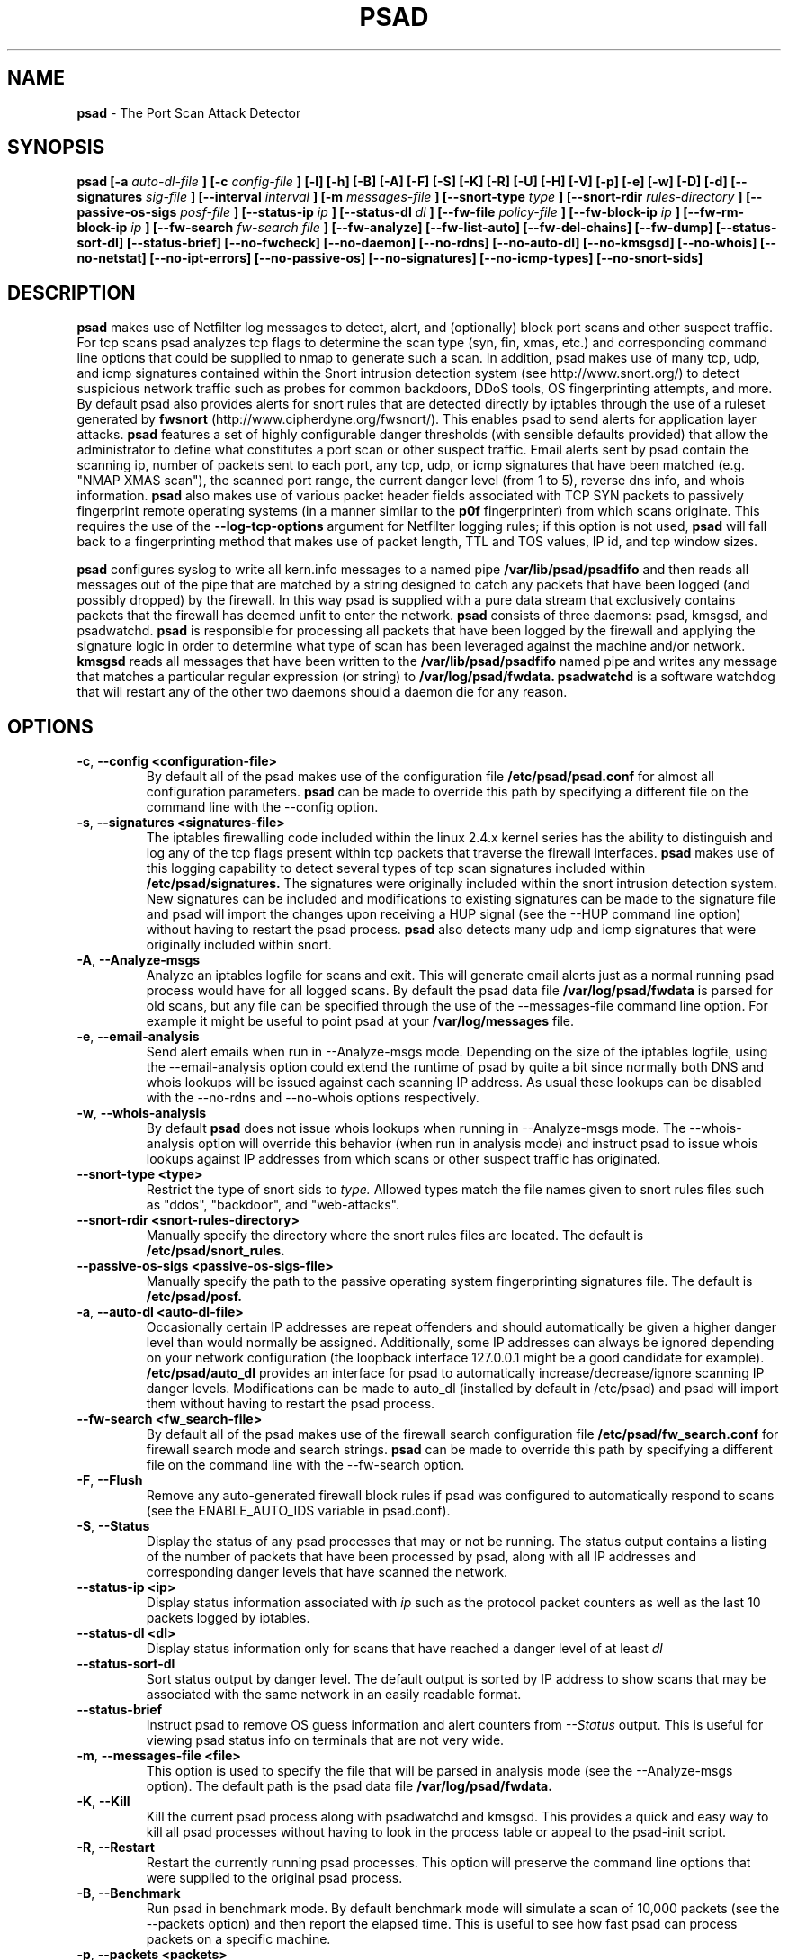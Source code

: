 .\" Process this file with
.\" groff -man -Tascii foo.1
.\"
.TH PSAD 8 "Jun, 2004" Linux
.SH NAME
.B psad
\- The Port Scan Attack Detector
.SH SYNOPSIS
.B psad [-a
.I auto-dl-file
.B ] [-c
.I config-file
.B ] [-l] [-h] [-B] [-A] [-F] [-S] [-K] [-R] [-U] [-H] [-V] [-p] [-e] [-w] [-D] [-d] [--signatures
.I sig-file
.B ] [--interval
.I interval
.B ] [-m
.I messages-file
.B ] [--snort-type
.I type
.B ] [--snort-rdir
.I rules-directory
.B ] [--passive-os-sigs
.I posf-file
.B ] [--status-ip
.I ip
.B ] [--status-dl
.I dl
.B ] [--fw-file
.I policy-file
.B ] [--fw-block-ip
.I ip
.B ] [--fw-rm-block-ip
.I ip
.B ] [--fw-search
.I fw-search file
.B ] [--fw-analyze] [--fw-list-auto] [--fw-del-chains] [--fw-dump] [--status-sort-dl]
.B [--status-brief] [--no-fwcheck]
.B [--no-daemon] [--no-rdns] [--no-auto-dl] [--no-kmsgsd]
.B [--no-whois] [--no-netstat] [--no-ipt-errors]
.B [--no-passive-os] [--no-signatures] [--no-icmp-types] [--no-snort-sids]
.SH DESCRIPTION

.B psad
makes use of Netfilter log messages to detect, alert, and (optionally) block
port scans and other suspect traffic.  For tcp scans psad analyzes tcp
flags to determine the scan type (syn, fin, xmas, etc.) and corresponding
command line options that could be supplied to nmap to generate such a scan.
In addition, psad makes use of many tcp, udp, and icmp signatures contained
within the Snort intrusion detection system (see http://www.snort.org/) to
detect suspicious network traffic such as probes for common backdoors, DDoS
tools, OS fingerprinting attempts, and more.  By default psad also provides
alerts for snort rules that are detected directly by iptables through the
use of a ruleset generated by
.B fwsnort
(http://www.cipherdyne.org/fwsnort/).  This enables psad to send alerts for
application layer attacks.
.B psad
features a set of highly configurable danger thresholds (with sensible
defaults provided) that allow the administrator to define what constitutes
a port scan or other suspect traffic.  Email alerts sent by psad contain the
scanning ip, number of packets sent to each port, any tcp, udp, or icmp
signatures that have been matched (e.g. "NMAP XMAS scan"), the scanned port
range, the current danger level (from 1 to 5), reverse dns info, and whois
information.
.B psad
also makes use of various packet header fields associated with TCP SYN packets
to passively fingerprint remote operating systems (in a manner similar to the
.B p0f
fingerprinter) from which scans originate.  This requires the use of the
.B --log-tcp-options
argument for Netfilter logging rules; if this option is not used,
.B psad
will fall back to a fingerprinting method that makes use of packet length,
TTL and TOS values, IP id, and tcp window sizes.
.PP
.B psad
configures syslog to write all kern.info messages to a named pipe
.B /var/lib/psad/psadfifo
and then reads all messages out of the pipe that are matched by a string
designed to catch any packets that have been logged (and possibly dropped)
by the firewall.  In this way psad is supplied with a pure data stream
that exclusively contains packets that the firewall has deemed unfit to
enter the network.  
.B psad
consists of three daemons: psad, kmsgsd, and psadwatchd.
.B psad
is responsible for processing all packets that have been logged by the
firewall and applying the signature logic in order to determine what type
of scan has been leveraged against the machine and/or network.
.B kmsgsd
reads all messages that have been written to the
.B /var/lib/psad/psadfifo
named pipe and writes any message that matches a particular regular
expression (or string) to
.B /var/log/psad/fwdata.
.B psadwatchd
is a software watchdog that will restart any of the other two daemons should
a daemon die for any reason.
.SH OPTIONS
.TP
.BR \-c "\fR,\fP " \-\^\-config\ \<configuration-file>
By default all of the psad makes use of the configuration file
.B /etc/psad/psad.conf
for almost all configuration parameters.
.B psad
can be made to
override this path by specifying a different file on the command
line with the --config option.
.TP
.BR \-s "\fR,\fP " \-\^\-signatures\ \<signatures-file>
The iptables firewalling code included within the linux 2.4.x kernel
series has the ability to distinguish and log any of the tcp flags
present within tcp packets that traverse the firewall interfaces.
.B psad
makes use of this logging capability to detect several types of tcp scan
signatures included within
.B /etc/psad/signatures.
The signatures were
originally included within the snort intrusion detection
system.  New signatures can be included and modifications to existing
signatures can be made to the signature file and psad will import
the changes upon receiving a HUP signal (see the --HUP command line
option) without having to restart the psad process.
.B psad
also detects
many udp and icmp signatures that were originally included within snort.
.TP
.BR \-A ", " \-\^\-Analyze-msgs
Analyze an iptables logfile for scans and exit.  This will generate email alerts
just as a normal running psad process would have for all logged scans.  By
default the psad data file
.B /var/log/psad/fwdata
is parsed for old scans, but any file can be specified through the use
of the --messages-file command line option.  For example it might be useful
to point psad at your
.B /var/log/messages
file.
.TP
.BR \-e ", " \-\^\-email-analysis
Send alert emails when run in --Analyze-msgs mode.  Depending on the size of
the iptables logfile, using the --email-analysis option could extend the runtime
of psad by quite a bit since normally both DNS and whois lookups will be issued
against each scanning IP address.  As usual these lookups can be disabled with
the --no-rdns and --no-whois options respectively.
.TP
.BR \-w ", " \-\^\-whois-analysis
By default
.B psad
does not issue whois lookups when running in --Analyze-msgs mode.  The
--whois-analysis option will override this behavior (when run in analysis mode)
and instruct psad to issue whois lookups against IP addresses from which scans
or other suspect traffic has originated.
.TP
.BR \-\^\-snort-type\ \<type>
Restrict the type of snort sids to
.I type.
Allowed types match the file names given to snort rules files such as
"ddos", "backdoor", and "web-attacks".
.TP
.BR \-\^\-snort-rdir\ \<snort-rules-directory>
Manually specify the directory where the snort rules files are located.
The default is
.B /etc/psad/snort_rules.
.TP
.BR \-\^\-passive-os-sigs\ \<passive-os-sigs-file>
Manually specify the path to the passive operating system fingerprinting
signatures file.  The default is
.B /etc/psad/posf.
.TP
.BR \-a "\fR,\fP " \-\^\-auto-dl\ \<auto-dl-file>
Occasionally certain IP addresses are repeat offenders and
should automatically be given a higher danger level than
would normally be assigned.  Additionally, some IP addresses
can always be ignored depending on your network configuration
(the loopback interface 127.0.0.1 might be a good candidate
for example).
.B /etc/psad/auto_dl
provides an interface for psad to automatically
increase/decrease/ignore scanning IP danger levels.  Modifications
can be made to auto_dl (installed by default in /etc/psad)
and psad will import them without having to restart the psad process.
.TP
.BR \-\^\-fw-search\ \<fw_search-file>
By default all of the psad makes use of the firewall search configuration
file
.B /etc/psad/fw_search.conf
for firewall search mode and search strings.
.B psad
can be made to
override this path by specifying a different file on the command
line with the --fw-search option.
.TP
.BR \-F ", " \-\^\-Flush
Remove any auto-generated firewall block rules if psad was configured
to automatically respond to scans (see the ENABLE_AUTO_IDS variable
in psad.conf).
.TP
.BR \-S ", " \-\^\-Status
Display the status of any psad processes that may or not be running.
The status output contains a listing of the number of packets that
have been processed by psad, along with all IP addresses and
corresponding danger levels that have scanned the network.
.TP
.BR \-\^\-status-ip\ \<ip>
Display status information associated with
.I ip
such as the protocol packet counters as well as the last 10 packets
logged by iptables.
.TP
.BR \-\^\-status-dl\ \<dl>
Display status information only for scans that have reached a danger
level of at least
.I dl
.TP
.BR \-\^\-status-sort-dl
Sort status output by danger level.  The default output is sorted
by IP address to show scans that may be associated with the same
network in an easily readable format.
.TP
.BR \-\^\-status-brief
Instruct psad to remove OS guess information and alert counters from
.I --Status
output.  This is useful for viewing psad status info on terminals that
are not very wide.
.TP
.BR \-m "\fR,\fP " \-\^\-messages-file\ \<file>
This option is used to specify the file that will be parsed in analysis
mode (see the --Analyze-msgs option).  The default path is the psad
data file
.B /var/log/psad/fwdata.
.TP
.BR \-K ", " \-\^\-Kill
Kill the current psad process along with psadwatchd and kmsgsd.
This provides a quick and easy way to kill all psad processes without
having to look in the process table or appeal to the psad-init script.
.TP
.BR \-R ", " \-\^\-Restart
Restart the currently running psad processes.  This option will
preserve the command line options that were supplied to the original
psad process.
.TP
.BR \-B ", " \-\^\-Benchmark
Run psad in benchmark mode.  By default benchmark mode will simulate
a scan of 10,000 packets (see the --packets option) and then report
the elapsed time.  This is useful to see how fast psad can process
packets on a specific machine.
.TP
.BR \-p "\fR,\fP " \-\^\-packets\ \<packets>
Specify the number of packets to use in benchmark mode.  The
default is 10,000 packets.
.TP
.BR \-\^\-fw-list-auto
List all rules in Netfilter chains that are used by
.B psad
in auto-blocking mode.
.TP
.BR \-\^\-fw-analyze
Analyze the local iptables ruleset, send any alerts if errors are
discovered, and then exit.
.TP
.BR \-\^\-fw-del-chains
By default, if ENABLE_AUTO_IDS is set to "Y"
.B psad
will not delete the auto-generated Netfilter chains (see the IPT_AUTO_CHAIN
keywords in psad.conf) if the --Flush option is given.  The --fw-del-chains
option overrides this behavior and deletes the auto-blocking chains from a
running Netfilter firewall.
.TP
.BR \-\^\-fw-dump
Instruct
.B psad
to dump the contents of the Netfilter policy that is running on the local
system.  All IP addresses are removed from the resulting output, so it is
safe to post to the psad list, or communicate to others.  This option is
most often used with --Dump-conf.
.TP
.BR \-\^\-fw-block-ip\ \<ip>
Specify an IP address or network to add to the Netfilter controls that are
auto-generated by psad.  This allows psad to manage the rule timeouts.
.TP
.BR \-\^\-fw-rm-block-ip\ \<ip>
Specify an IP address or network to remove from the Netfilter controls that
are auto-generated by psad.
.TP
.BR \-\^\-fw-file\ \<policy-file>
Analyze the iptables ruleset contained within
.B policy-file
instead of the ruleset currently loaded on the local system.
.TP
.BR \-\^\-interval\ \<seconds>
Specify the interval (in seconds) that psad should use to
check whether or not packets have been logged by the
firewall.
.B psad
will use the default of 15 seconds unless a
different value is specified.
.TP
.BR \-U ", " \-\^\-USR1
Send a running psad process a USR1 signal.  This will cause psad to
dump the contents of the %Scan hash to the file "/var/log/psad/scan_hash.$$"
where "$$" represents the pid of the psad process.  This is mostly
useful for debugging purposes, but it also allows the administrator to
peer into the %Scan hash, which is the primary data structure used to
store scan data within system memory.
.TP
.BR \-H ", " \-\^\-HUP
Send all running psad daemons a HUP signal.  This will instruct the
daemons to re-read their respective configuration files without causing
scan data to be lost in the process.
.TP
.BR \-d ", " \-\^\-debug
Run psad in debugging mode.  This will automatically prevent
psad from running as a daemon, and will print the contents
of the %Scan hash and a few other things on STDOUT at crucial
points as psad executes.
.TP
.BR \-D ", " \-\^\-Dump-conf
Dump the current psad config to STDOUT and exit.  Various pieces of information
such as the home network, alert email addresses, and DShield user id are removed
from the resulting output so it is safe to send to others.
.TP
.BR \-l ", " \-\^\-log-server
This option should be used if psad is being executed on a syslog
logging server.  Running psad on a logging server requires that
check_firewall_rules() and auto_psad_response() not be executed
since the firewall is probably not being run locally.
.TP
.BR \-V ", " \-\^\-Version
Print the psad version and exit.
.TP
.BR \-\^\-no-daemon
Do not run psad as a daemon.  This option will display scan
alerts on STDOUT instead of emailing them out.
.TP
.BR \-\^\-no-ipt-errors
Occasionally iptables messages written by syslog to
.B /var/lib/psad/psadfifo
or to
.B /var/log/messages
do not conform to the normal firewall logging format if the kernel
ring buffer used by klogd becomes full.  
.B
psad
will write these message to
.B /var/log/psad/errs/fwerrorlog
by default.  Passing the --no-ipt-errors option will make psad ignore
all such erroneous firewall messages.
.TP
.BR \-\^\-no-whois
By default psad will issue a whois query against any IP from which
a scan has originated, but this can be disabled with the --no-whois
command line argument.
.TP
.BR \-\^\-no-fwcheck
psad performs a rudimentary check of the firewall ruleset that
exists on the machine on which psad is deployed to determine
whether or not the firewall has a compatible configuration (i.e.
iptables has been configured to log packets).  Passing the
--no-fwcheck or --log-server options will disable this check.
.TP
.BR \-\^\-no-auto-dl
Disable auto danger level assignments.  This will instruct to not import
any IP addresses or networks from the file
.B /etc/psad/auto_dl.
.TP
.BR \-\^\-no-snort-sids
Disable snort sid processing mode.  This will instruct psad to not import
snort rules (for snort SID matching in a policy generated by
.B fwsnort
).
.TP
.BR \-\^\-no-signatures
Disable psad signature processing.  Note that this is independent of
snort SID matching in iptables messages generated by
.B fwsnort
and also from the icmp type/code validation routines.
.TP
.BR \-\^\-no-icmp-types
Disable icmp type and code field validation.
.TP
.BR \-\^\-no-passive-os
By default psad will attempt to passively (i.e. without sending
any packets) fingerprint the remote operating system from which
a scan originates.  Passing the --no-passive-os option will
disable this feature.
.TP
.BR \-\^\-no-rdns
.B psad
normally attempts to find the name associated with a
scanning IP address, but this feature can be disabled with
the --no-rdns command line argument.
.TP
.BR \-\^\-no-kmsgsd
Disable startup of kmsgsd.  This option is most useful for debugging
with individual iptables messages so that new messages are not appended
to the
.B /var/log/psad/fwdata
file.
.TP
.BR \-\^\-no-netstat
By default for iptables firewalls psad will determine whether
or not your machine is listening on a port for which a tcp
signature has been matched.  Specifying --no-netstat
disables this feature.
.TP
.BR \-h ", " \-\^\-help
Print a page of usage information for psad and exit.
.SH FILES
.B /etc/psad/psad.conf
.RS
The main psad configuration file which contains configuration variables
mentioned in the section below.
.RE

.B /etc/psad/fw_search.conf
.RS
Used to configure the strategy both
.B psad
and
.B kmsgsd
employ to parse iptables messages.  Using configuration directive within
this file, psad can be configured to parse all iptables messages or only
those that match specific log prefix strings (see the --log-prefix option
to iptables).
.RE

.B /etc/psad/signatures
.RS
Contains the signatures
.B psad
uses to recognize nasty traffic.  The
signatures are written in a manner similar to the *lib signature
files used in the snort IDS.
.RE

.B /etc/psad/icmp_types
.RS
Contains all valid icmp types and corresponding codes as defined by RFC 792.
By default, icmp packets are validated against these values and an alert
will be generated if a non-matching icmp packet is logged by iptables.
.RE

.B /etc/psad/snort_rules/*.rules
.RS
Snort rules files that are consulted by default unless the --no-snort-sids
commmand line argument is given.
.RE

.B /etc/psad/auto_dl
.RS
Contains a listing of any IP addresses that should be assigned
a danger level based on any traffic that is logged by the
firewall.  The syntax is "<IP address> <danger level>" where
<danger level> is an integer from 0 to 5, with 0 meaning to ignore
all traffic from <IP address>, and 5 is to assign the highest danger
level to <IP address>.
.RE

.B /etc/psad/posf
.RS
Contains a listing of all passive operating system fingerprinting
signatures.  These signatures include packet lengths, ttl, tos,
IP id, and tcp window size values that are specific to various
operating systems.
.SH PSAD CONFIGURATION VARIABLES
This section describes what each of the more important
.B psad
configuration variables do and how they can be tuned to meet your
needs.  Most of the variables are located in the
.B psad
configuration file
.B /etc/psad/psad.conf
but the FW_SEARCH_ALL and FW_MSG_SEARCH variables are located in the
file
.B /etc/psad/fw_search.conf.
Each variable is assigned sensible defaults for most network
architectures during the install process.  More information on psad config
keywords may be found at:
.B http://www.cipherdyne.org/psad/config.html
.TP
.BR EMAIL_ADDRESSES
Contains a comma-separated list of email addresses to which email alerts
will be sent.  The default is "root@localhost".
.TP
.BR HOSTNAME
Defines the hostname of the machine on which
.B psad is running.  This will be
used in the email alerts generated by psad.
.TP
.BR HOME_NET
Define the internal network(s) that are connected to the local system.
This will be used in the signature matching code to determine whether traffic
matches snort rules, which invariably contain a source and destination
network.  Multiple networks are supported as a comma separated list, and
each network should be specified in CIDR notation.  Normally the network(s)
contained in the HOME_NET variable should be directly connected to the
machine that is running psad.
.TP
.BR IMPORT_OLD_SCANS
Preserve scan data across restarts of
.B psad
or even across reboots of the machine.  This is accomplished by importing
the data contained in the filesystem cache psad writes to during normal
operation back into memory as psad is started.  The filesystem cache data
in contained within the directory
.B /var/log/psad.
.TP
.BR FW_SEARCH_ALL
Defines the search mode
.B psad
uses to parse iptables messages.  By default FW_SEARCH_ALL is set to "Y"
since normally most people want all iptables log messages to be parsed for
scan activity.  However, if FW_SEARCH_ALL is set to "N", psad
will only parse those iptables log messages that match certain search
strings that appear in iptables logs with the --log-prefix option.  This is
useful for restricting psad to only operate on specific iptables chains or
rules.  The strings that will be searched for are defined with the FW_MSG_SEARCH
variable (see below).  The FW_SEARCH_ALL variable is defined in the file
.B /etc/psad/fw_search.conf
since it is referenced by both psad and kmsgsd.
.TP
.BR FW_MSG_SEARCH
Defines a set of search strings that
.B psad
uses to identify iptables messages that should be parsed for scan activity.
These search strings should match the log prefix strings specified
in the iptables ruleset with the --log-prefix option, and the default value
for FW_MSG_SEARCH is "DROP".  Note that
.B psad
normally parses all iptables messages, and so the FW_MSG_SEARCH variable
is only needed if FW_SEARCH_ALL (see above) is set to "N".  The FW_MSG_SEARCH
variable is referenced by both
.B psad
and
.B kmsgsd
so it lives in the file
.B /etc/psad/fw_search.conf.
.TP
.BR SYSLOG_DAEMON
Define the specific syslog daemon that
.B psad
should interface with.  Psad supports three syslog daemons:
.B syslogd,
.B syslog-ng,
and
.B metalog.
The default value of SYSLOG_DAEMON is
.B syslogd.
.TP
.BR IGNORE_PORTS
Specify a list of port ranges and/or individual ports and corresponding protocols
that
.B psad
should complete ignore.  This is particularly useful for ignore ports that are
used as a part of a port knocking scheme (such as
.B fwknop
http://www.cipherdyne.org/fwknop) for network authentication since such log
messages generated by the knock sequence may otherwise be interpreted as a scan.
Multiple ports and/or port ranges may be specified as a comma-separated list, e.g.
"tcp/22, tcp/61000-61356, udp/53".
.TP
.BR ENABLE_PERSISTENCE
If "Y", psad will keep all scans in memory and not let them timeout.
This can help discover stealthy scans where an attacker tries to slip beneath
IDS thresholds by only scanning a few ports over a long period of time.
ENABLE_PERSISTENCE is set to "Y" by default.
.TP
.BR SCAN_TIMEOUT
If ENABLE_PERSISTENCE is "N" then psad will use the value set by SCAN_TIMEOUT
to remove packets from the scan threshold calculation.  The default is 3600
seconds (1 hour).
.TP
.BR DANGER_LEVEL{1,2,3,4,5}
psad uses a scoring system to keep track of the severity a scans reaches
(represented as a "danger level") over time.  The DANGER_LEVEL{n} variables
define the number of packets that must be dropped by the firewall before psad
will assign the respective danger level to the scan.  A scan may also be
assigned a danger level if the scan matches a particular signature contained
in the
.B signatures
file.  There are five
possible danger levels with one being the lowest and five the highest.
Note there are several factors that can influence how danger levels are
calculated: whether or not a scan matches a signature listed in
.B /etc/psad/signatures,
the value of PORT_RANGE_SCAN_THRESHOLD (see below), whether or not a scan comes
from an IP that is listed in the
.B /etc/psad/auto_dl
file, and finally whether or not scans are allowed to timeout
as determined by SCAN_TIMEOUT above.  If a signature is matched or the scanning
IP is listed in
.B /etc/psad/auto_dl,
then the corresponding danger level is automatically assigned to the scan.
.TP
.BR PORT_RANGE_SCAN_THRESHOLD
Defines the minimum difference between the lowest port and the highest port
scanned before an alert is sent (the default is 1 which means that at least
two ports must be scanned to generate an alert).  For example, suppose an ip
repeatedly scans a single port for which there is no special signature in
.B signatures.
Then if PORT_RANGE_SCAN_THRESHOLD=1, psad will never send
an alert for this "scan" no matter how many packets are sent to the port (i.e.
no matter what the value of DANGER_LEVEL1 is).  The reason for the default of
1 is that a "scan" usually means that at least two ports are probed, but if
you want psad to be extra paranoid you can set PORT_RANGE_SCAN_THRESHOLD=0
to alert on scans to single ports (as long as the number of packets also
exceeds DANGER_LEVEL1).
.TP
.BR SHOW_ALL_SIGNATURES
If "Y", psad will display all signatures detected from a single scanning
IP since a scan was first detected instead of just displaying newly-detected
signatures.  SHOW_ALL_SIGNATURES is set to "N" by default.  All signatures are
listed in the file
.B /etc/psad/signatures.
.TP
.BR SNORT_SID_STR
Defines the string kmsgsd will search for in iptables log messages that are
generated by iptables rules designed to detect snort rules.  The default is
"SID".  See
.B fwsnort
(http://www.cipherdyne.org/fwsnort/).
.TP
.BR ENABLE_DSHIELD_ALERTS
Enable dshield alerting mode.  This will send a parsed version of iptables log
messages to dshield.org which is a (free) distributed intrusion detection service.
For more information, see http://www.dshield.org.
.TP
.BR IGNORE_CONNTRACK_BUG_PKTS
If "Y", all tcp packets that have the ACK or RST flag bits set will be ignored
by psad since usually we see such packets being blocked as a result of the
iptables connection tracking bug.  Note there are no signatures that make use
of the RST flag and very few that use ACK flag.
.TP
.BR ALERT_ALL
If "Y", send email for all new bad packets instead of just when a danger
level increases.  ALERT_ALL is set to "Y" by default.
.TP
.BR PSAD_EMAIL_LIMIT
Defines the maximum number of emails that will be sent for a single scanning
IP (default is 50).  This variable gives you some protection from psad
sending countless alerts if an IP scans your machine constantly.
.B psad
will send a special alert if an IP has exceeded the email limit.  If
PSAD_EMAIL_LIMIT is set to zero, then psad will ignore the limit and send
alert emails indefinitely for any scanning ip.
.TP
.BR EMAIL_ALERT_DANGER_LEVEL
Defines the danger level a scan must reach before any alert is sent.
This variable is set to 1 by default.
.TP
.BR ENABLE_AUTO_IDS
.B psad
has the capability of dynamically blocking all traffic from an IP that
has reached a (configurable) danger level through modification of iptables
or tcpwrapper rulesets.
.B IMPORTANT:
This feature is disabled by default since it is possible for an attacker
to spoof packets from a well known (web)site in an effort to make it
look as though the site is scanning your machine, and then psad will
consequently block all access to it.  Also, psad works by parsing firewall
messages for packets the firewall has already dropped, so the "scans" are
unsuccessful anyway.  However, some administrators prefer to take this risk
anyway reasoning that they can always review which sites are being blocked
and manually remove the block if necessary (see the
.B --Flush
option).  Your mileage will vary.
.TP
.BR AUTO_IDS_DANGER_LEVEL
Defines the danger level a scan must reach before psad will automatically
block the IP (ENABLE_AUTO_IDS must be set to "Y").
.SH EXAMPLES
The following examples illustrate the command line arguments that could
be supplied to psad in a few situations:
.PP
Signature checking, passive OS fingerprinting, and automatic IP danger
level assignments are enabled by default without having to specify any
command line arguments (best for most situations):
.PP
.B # psad
.PP
Same as above, but this time we use the init script to start psad:
.PP
.B # /etc/init.d/psad start
.PP
Use psad as a forensics tool to analyze an old iptables logfile (psad defaults
to analyzing the
.B /var/log/messages
file if the -m option is not specified):
.PP
.B # psad -A -m <iptables logfile>
.PP
The
.B psad.conf,
.B signatures,
and
.B auto_dl
files are normally
located within the /etc/psad/ directory, but the paths to each of these
files can be changed:
.PP
.B # psad -c <config file> -s <signatures file> -a <auto ips file>
.PP
Disable the firewall check and the local port lookup subroutines; most useful
if psad is deployed on a syslog logging server:
.PP
.B # psad --log-server --no-netstat
.PP
Disable reverse dns and whois lookups of scanning IP addresses; most useful
if speed of psad is the main concern:
.PP
.B # psad --no-rdns --no-whois
.SH DEPENDENCIES
.B psad
requires that iptables is configured with a "drop and log" policy for any
traffic that is not explicitly allowed through.  This is consistent with a
secure network configuration since all traffic that has not been explicitly
allowed should be blocked by the firewall ruleset.  By default, psad attempts
to determine whether or not the firewall has been configured in this way.  This
feature can be disabled with the --no-fwcheck or --log-server options.  The
--log-server option is useful if psad is running on a syslog logging server
that is separate from the firewall.  For more information on compatible iptables
rulesets, see the
.B FW_EXAMPLE_RULES
file that is bundled with the psad source distribution.
.PP
.B psad
also requires that syslog be configured to write all kern.info messages to
the named pipe
\fB/var/lib/psad/psadfifo\fR.  A simple
.IP
.B echo -e 'kern.info\\\\t|/var/lib/psad/psadfifo' >> /etc/syslog.conf
.PP
will do.  Remember also to restart \fBsyslog\fR after the changes to
this file.
.SH DIAGNOSTICS
The --debug option can be used to display crucial information
about the psad data structures on STDOUT as a scan generates firewall
log messages.  --debug disables daemon mode execution.
.PP
Another more effective way to peer into the runtime execution of psad
is to send (as root) a USR1 signal to the psad process which will
cause psad to dump the contents of the %Scan hash to
.B /var/log/psad/scan_hash.$$
where
.B $$
represents the pid of the psad process.
.SH "SEE ALSO"
.BR iptables (8),
.BR kmsgsd (8),
.BR psadwatchd (8),
.BR fwsnort (8),
.BR snort (8),
.BR nmap (1).
.BR p0f (1)
.SH AUTHOR
Michael Rash <mbr@cipherdyne.org>
.SH BUGS
Send bug reports to mbr@cipherdyne.org.  Suggestions and/or comments are
always welcome as well.
.PP
-For iptables firewalls as of Linux kernel version 2.4.26, if the ip_conntrack
module is loaded (or compiled into the kernel) and the firewall has been
configured to keep state of connections, occasionally packets that are supposed
to be part of normal TCP traffic will not be correctly identified due to a bug
in the firewall state timeouts and hence dropped.  Such packets will then be
interpreted as a scan by psad even though they are not part of any malicious
activity.  Fortunately, an interim fix for this problem is to simply extend the
TCP_CONNTRACK_CLOSE_WAIT timeout value in
linux/net/ipv4/netfilter/ip_conntrack_proto_tcp.c from 60 seconds to 2 minutes,
and a set of kernel patches is included within the patches/ directory in the
psad sources to change this.  (Requires a kernel recompile of course; see the
Kernel-HOWTO.)  Also, by default the IGNORE_CONNTRACK_BUG_PKTS variable is set
to "Y" in psad.conf which causes psad to ignore all tcp packets that have the
ACK bit set unless the packets match a specific signature.
.SH DISTRIBUTION
.B psad
is distributed under the GNU General Public License (GPL), and the latest
version may be downloaded from:
.B http://www.cipherdyne.org
